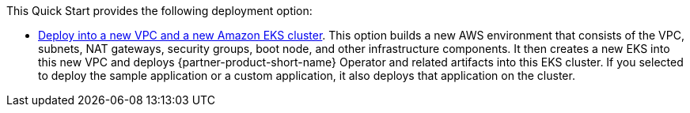 // Edit this placeholder text as necessary to describe the deployment options.

This Quick Start provides the following deployment option:

* http://qs_launch_permalink[Deploy into a new VPC and a new Amazon EKS cluster^]. This option builds a new AWS environment that consists of the VPC, subnets, NAT gateways, security groups, boot node, and other infrastructure components. It then creates a new EKS into this new VPC and deploys {partner-product-short-name} Operator and related artifacts into this EKS cluster. If you selected to deploy the sample application or a custom application, it also deploys that application on the cluster.
// * http://qs_launch_permalink[Deploy {partner-product-short-name} into an existing VPC^]. This option provisions {partner-product-short-name} in your existing AWS infrastructure.

//This Quick Start provides separate templates for these options. It also lets you configure Classless Inter-Domain Routing (CIDR) blocks, instance types, and {partner-product-short-name} settings.
